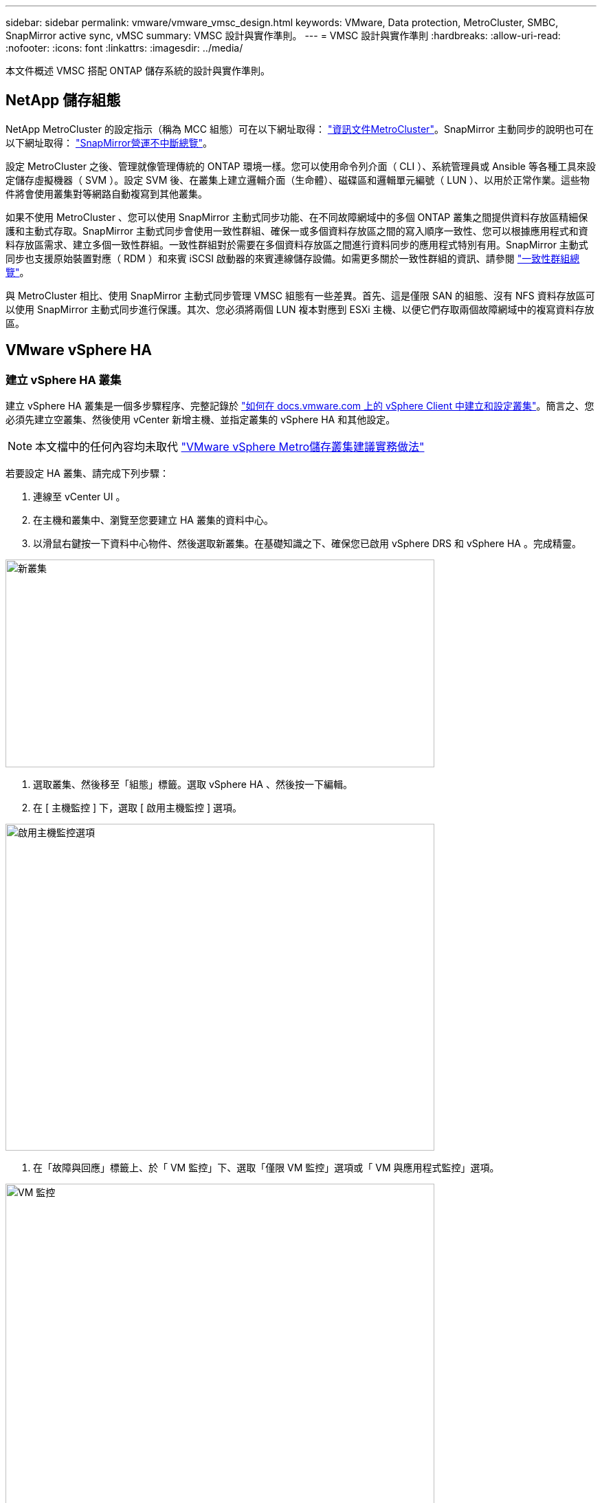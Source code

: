 ---
sidebar: sidebar 
permalink: vmware/vmware_vmsc_design.html 
keywords: VMware, Data protection, MetroCluster, SMBC, SnapMirror active sync, vMSC 
summary: VMSC 設計與實作準則。 
---
= VMSC 設計與實作準則
:hardbreaks:
:allow-uri-read: 
:nofooter: 
:icons: font
:linkattrs: 
:imagesdir: ../media/


[role="lead"]
本文件概述 VMSC 搭配 ONTAP 儲存系統的設計與實作準則。



== NetApp 儲存組態

NetApp MetroCluster 的設定指示（稱為 MCC 組態）可在以下網址取得： https://docs.netapp.com/us-en/ontap-metrocluster/["資訊文件MetroCluster"]。SnapMirror 主動同步的說明也可在以下網址取得： https://docs.netapp.com/us-en/ontap/smbc/index.html["SnapMirror營運不中斷總覽"]。

設定 MetroCluster 之後、管理就像管理傳統的 ONTAP 環境一樣。您可以使用命令列介面（ CLI ）、系統管理員或 Ansible 等各種工具來設定儲存虛擬機器（ SVM ）。設定 SVM 後、在叢集上建立邏輯介面（生命體）、磁碟區和邏輯單元編號（ LUN ）、以用於正常作業。這些物件將會使用叢集對等網路自動複寫到其他叢集。

如果不使用 MetroCluster 、您可以使用 SnapMirror 主動式同步功能、在不同故障網域中的多個 ONTAP 叢集之間提供資料存放區精細保護和主動式存取。SnapMirror 主動式同步會使用一致性群組、確保一或多個資料存放區之間的寫入順序一致性、您可以根據應用程式和資料存放區需求、建立多個一致性群組。一致性群組對於需要在多個資料存放區之間進行資料同步的應用程式特別有用。SnapMirror 主動式同步也支援原始裝置對應（ RDM ）和來賓 iSCSI 啟動器的來賓連線儲存設備。如需更多關於一致性群組的資訊、請參閱 https://docs.netapp.com/us-en/ontap/consistency-groups/index.html["一致性群組總覽"]。

與 MetroCluster 相比、使用 SnapMirror 主動式同步管理 VMSC 組態有一些差異。首先、這是僅限 SAN 的組態、沒有 NFS 資料存放區可以使用 SnapMirror 主動式同步進行保護。其次、您必須將兩個 LUN 複本對應到 ESXi 主機、以便它們存取兩個故障網域中的複寫資料存放區。



== VMware vSphere HA



=== 建立 vSphere HA 叢集

建立 vSphere HA 叢集是一個多步驟程序、完整記錄於 https://docs.vmware.com/en/VMware-vSphere/8.0/vsphere-vcenter-esxi-management/GUID-F7818000-26E3-4E2A-93D2-FCDCE7114508.html["如何在 docs.vmware.com 上的 vSphere Client 中建立和設定叢集"]。簡言之、您必須先建立空叢集、然後使用 vCenter 新增主機、並指定叢集的 vSphere HA 和其他設定。


NOTE: 本文檔中的任何內容均未取代 https://core.vmware.com/resource/vmware-vsphere-metro-storage-cluster-recommended-practices["VMware vSphere Metro儲存叢集建議實務做法"]

若要設定 HA 叢集、請完成下列步驟：

. 連線至 vCenter UI 。
. 在主機和叢集中、瀏覽至您要建立 HA 叢集的資料中心。
. 以滑鼠右鍵按一下資料中心物件、然後選取新叢集。在基礎知識之下、確保您已啟用 vSphere DRS 和 vSphere HA 。完成精靈。


image::../media/vmsc_3_1.png[新叢集,624,302]

. 選取叢集、然後移至「組態」標籤。選取 vSphere HA 、然後按一下編輯。
. 在 [ 主機監控 ] 下，選取 [ 啟用主機監控 ] 選項。


image::../media/vmsc_3_2.png[啟用主機監控選項,624,475]

. 在「故障與回應」標籤上、於「 VM 監控」下、選取「僅限 VM 監控」選項或「 VM 與應用程式監控」選項。


image::../media/vmsc_3_3.png[VM 監控,624,480]

. 在 [ 許可控制 ] 下，將 HA 接入控制選項設定為叢集資源保留；使用 50% 的 CPU/ MEM 。


image::../media/vmsc_3_4.png[接入控制,624,479]

. 按一下「確定」。
. 選取 DRS 、然後按一下編輯。
. 除非應用程式要求、否則請將自動化層級設為手動。


image::../media/vmsc_3_5.png[VMSC 3 5.,624,336]

. 啟用 VM 元件保護、請參閱 https://docs.vmware.com/en/VMware-vSphere/8.0/vsphere-availability/GUID-F01F7EB8-FF9D-45E2-A093-5F56A788D027.html["docs.vmware.com"]。
. 建議使用 MCC 的 VMSC 使用下列其他 vSphere HA 設定：


[cols="50%,50%"]
|===
| 故障 | 回應 


| 主機故障 | 重新啟動 VM 


| 主機隔離 | 已停用 


| 永久裝置遺失（ PDL ）的資料存放區 | 關閉並重新啟動 VM 


| All Paths Down （ APD ）資料存放區 | 關閉並重新啟動 VM 


| 客人不會心碎 | 重設 VM 


| VM 重新啟動原則 | 由虛擬機器的重要性決定 


| 主機隔離的回應 | 關閉並重新啟動 VM 


| 使用 PDL 的資料存放區回應 | 關閉並重新啟動 VM 


| 對具有 APD 的資料存放區的回應 | 關閉並重新啟動 VM （保守） 


| APD 的 VM 容錯移轉延遲 | 3 分鐘 


| APD 逾時的 APD 恢復回應 | 已停用 


| VM 監控靈敏度 | 預設為高 
|===


=== 設定資料存放區以進行心跳

當管理網路故障時、 vSphere HA 會使用資料存放區來監控主機和虛擬機器。您可以設定 vCenter 如何選取心跳資料存放區。若要設定資料存放區以進行心跳、請完成下列步驟：

. 在資料存放區心跳區段中、從指定清單中選取使用資料存放區、並在需要時自動補充資料。
. 選取您要 vCenter 從兩個站台使用的資料存放區、然後按下 OK 。


image::../media/vmsc_3_6.png[自動產生電腦說明的螢幕擷取畫面,624,540]



=== 設定進階選項

* 主機故障偵測 *

當 HA 叢集內的主機無法連線至網路或叢集中的其他主機時、就會發生隔離事件。根據預設、 vSphere HA 會使用其管理網路的預設閘道做為預設隔離位址。不過、您可以為主機指定其他隔離位址來執行 ping 、以判斷是否應該觸發隔離回應。新增兩個可 ping 的隔離 IP 、每個站台一個。請勿使用閘道 IP 。使用的 vSphere HA 進階設定為 das.isolationaddress 。您可以將 ONTAP 或 Mediator IP 位址用於此用途。

請參閱 https://core.vmware.com/resource/vmware-vsphere-metro-storage-cluster-recommended-practices#sec2-sub5["core.vmware.com"] 以取得更多資訊

image::../media/vmsc_3_7.png[自動產生電腦說明的螢幕擷取畫面,624,545]

新增稱為 das.心跳 DsPerHost 的進階設定、可能會增加心跳資料存放區的數量。使用四個心跳資料存放區（ HB DSS ）、每個站台兩個。使用「從清單中選取但輔助」選項。這是必要的、因為如果某個站台發生故障、您仍需要兩個 HB DSS 。但是、這些不需要透過 MCC 或 SnapMirror 主動同步來保護。

請參閱 https://core.vmware.com/resource/vmware-vsphere-metro-storage-cluster-recommended-practices#sec2-sub5["core.vmware.com"] 以取得更多資訊

適用於 NetApp MetroCluster 的 VMware DRS 關聯性

在本節中、我們會為 MetroCluster 環境中的每個站台 \ 叢集、建立 VM 和主機的 DRS 群組。然後我們設定 VM\Host 規則、使 VM 主機與本機儲存資源的關聯性一致。例如、站台 A VM 屬於 VM 群組 sitea_vms 、站台 A 主機屬於主機群組 sitea_hosts 。接下來、在 VM\Host 規則中、我們指出 sitea_vms 應該在 sitea_hosts 中的主機上執行。



=== 最佳實務做法 _

* NetApp 強烈建議在組 * 中的主機上運行規範 * ，而不是規範 * 必須在組 * 中的主機上運行。萬一站台 A 主機故障、站台 A 的 VM 需要透過 vSphere HA 在站台 B 的主機上重新啟動、但後者的規格不允許 HA 在站台 B 上重新啟動 VM 、因為這是硬規則。以前的規格是軟性規則、在 HA 發生時會違反、因此可提供可用度而非效能。


*[ 附註 ]

* 您可以建立事件型警示、在虛擬機器違反 VM 主機關聯規則時觸發。在 vSphere Client 中、新增虛擬機器的警示、並選取「 VM 正在違反 VM-Host Affinity Rule 」作為事件觸發程序。如需建立及編輯警示的詳細資訊、請參閱 http://pubs.vmware.com/vsphere-51/topic/com.vmware.ICbase/PDF/vsphere-esxi-vcenter-server-51-monitoring-performance-guide.pdf["vSphere 監控與效能"]文件。




=== 建立 DRS 主機群組

若要建立站台 A 和站台 B 專屬的 DRS 主機群組、請完成下列步驟：

. 在 vSphere Web Client 中、以滑鼠右鍵按一下資源清冊中的叢集、然後選取「設定」。
. 按一下 VM\Host Groups 。
. 按一下「新增」
. 輸入群組的名稱（例如、 sitea_hosts ）。
. 從「類型」功能表中、選取「主機群組」。
. 按一下「新增」、然後從站台 A 選取所需的主機、再按一下「確定」。
. 重複這些步驟、為站台 B 新增另一個主機群組
. 按一下「確定」。




=== 建立 DRS VM 群組

若要建立站台 A 和站台 B 專屬的 DRS VM 群組、請完成下列步驟：

. 在 vSphere Web Client 中、以滑鼠右鍵按一下資源清冊中的叢集、然後選取「設定」。


. 按一下 VM\Host Groups 。
. 按一下「新增」
. 輸入群組的名稱（例如、 sitea_vms ）。
. 從 Type （類型）功能表中、選取 VM Group （ VM 群組）。
. 按一下「新增」、然後從站台 A 選取所需的 VM 、再按一下「確定」。
. 重複這些步驟、為站台 B 新增另一個主機群組
. 按一下「確定」。




=== 建立 VM Host 規則

若要建立站台 A 和站台 B 特有的 DRS 關聯性規則、請完成下列步驟：

. 在 vSphere Web Client 中、以滑鼠右鍵按一下資源清冊中的叢集、然後選取「設定」。


. 按一下 VM\Host Rules 。
. 按一下「新增」
. 輸入規則的名稱（例如、 sitea_fit射 ）。
. 確認已核取「啟用規則」選項。
. 從 Type （類型）功能表中、選取 Virtual Machines to Hosts （虛擬機器至主機）。
. 選取 VM 群組（例如、 sitea_vms ）。
. 選取主機群組（例如、 sitea_hosts ）。
. 重複這些步驟、為站台 B 新增另一個 VM\ 主機規則
. 按一下「確定」。


image::../media/vmsc_3_8.png[自動產生電腦說明的螢幕擷取畫面,474,364]



== VMware vSphere Storage DRS for NetApp MetroCluster



=== 建立資料存放區叢集

若要為每個站台設定資料存放區叢集、請完成下列步驟：

. 使用 vSphere Web 用戶端、瀏覽至 HA 叢集位於 Storage 下的資料中心。
. 以滑鼠右鍵按一下資料中心物件、然後選取儲存 > 新資料存放區叢集。
. 選取「開啟 Storage DRS 」選項、然後按一下「下一步」。
. 將所有選項設定為「無自動化（手動模式）」、然後按一下「下一步」。




==== 最佳實務做法 _

* NetApp 建議您將儲存 DRS 設定為手動模式、以便系統管理員決定並控制何時需要移轉。


image::../media/vmsc_3_9.png[儲存DRS,528,94]

. 確認已核取「啟用 SDR 建議的 I/O 度量」核取方塊；度量設定可以保留預設值。


image::../media/vmsc_3_10.png[SDR 建議,624,241]

. 選取 HA 叢集、然後按一下「下一步」。


image::../media/vmsc_3_11.png[HA 叢集,624,149]

. 選取屬於站台 A 的資料存放區、然後按一下「下一步」。


image::../media/vmsc_3_12.png[資料存放區,624,134]

. 檢閱選項、然後按一下「完成」。
. 重複這些步驟以建立站台 B 資料存放區叢集、並確認只選取站台 B 的資料存放區。




=== vCenter Server 可用度

您的 vCenter Server 應用裝置（ VCSA ）應使用 vCenter HA 加以保護。vCenter HA 可讓您在主動式被動式 HA 配對中部署兩個 VCSA 。每個故障網域各有一個。您可以在上閱讀更多有關 vCenter HA 的資訊 https://docs.vmware.com/en/VMware-vSphere/8.0/vsphere-availability/GUID-4A626993-A829-495C-9659-F64BA8B560BD.html["docs.vmware.com"]。

